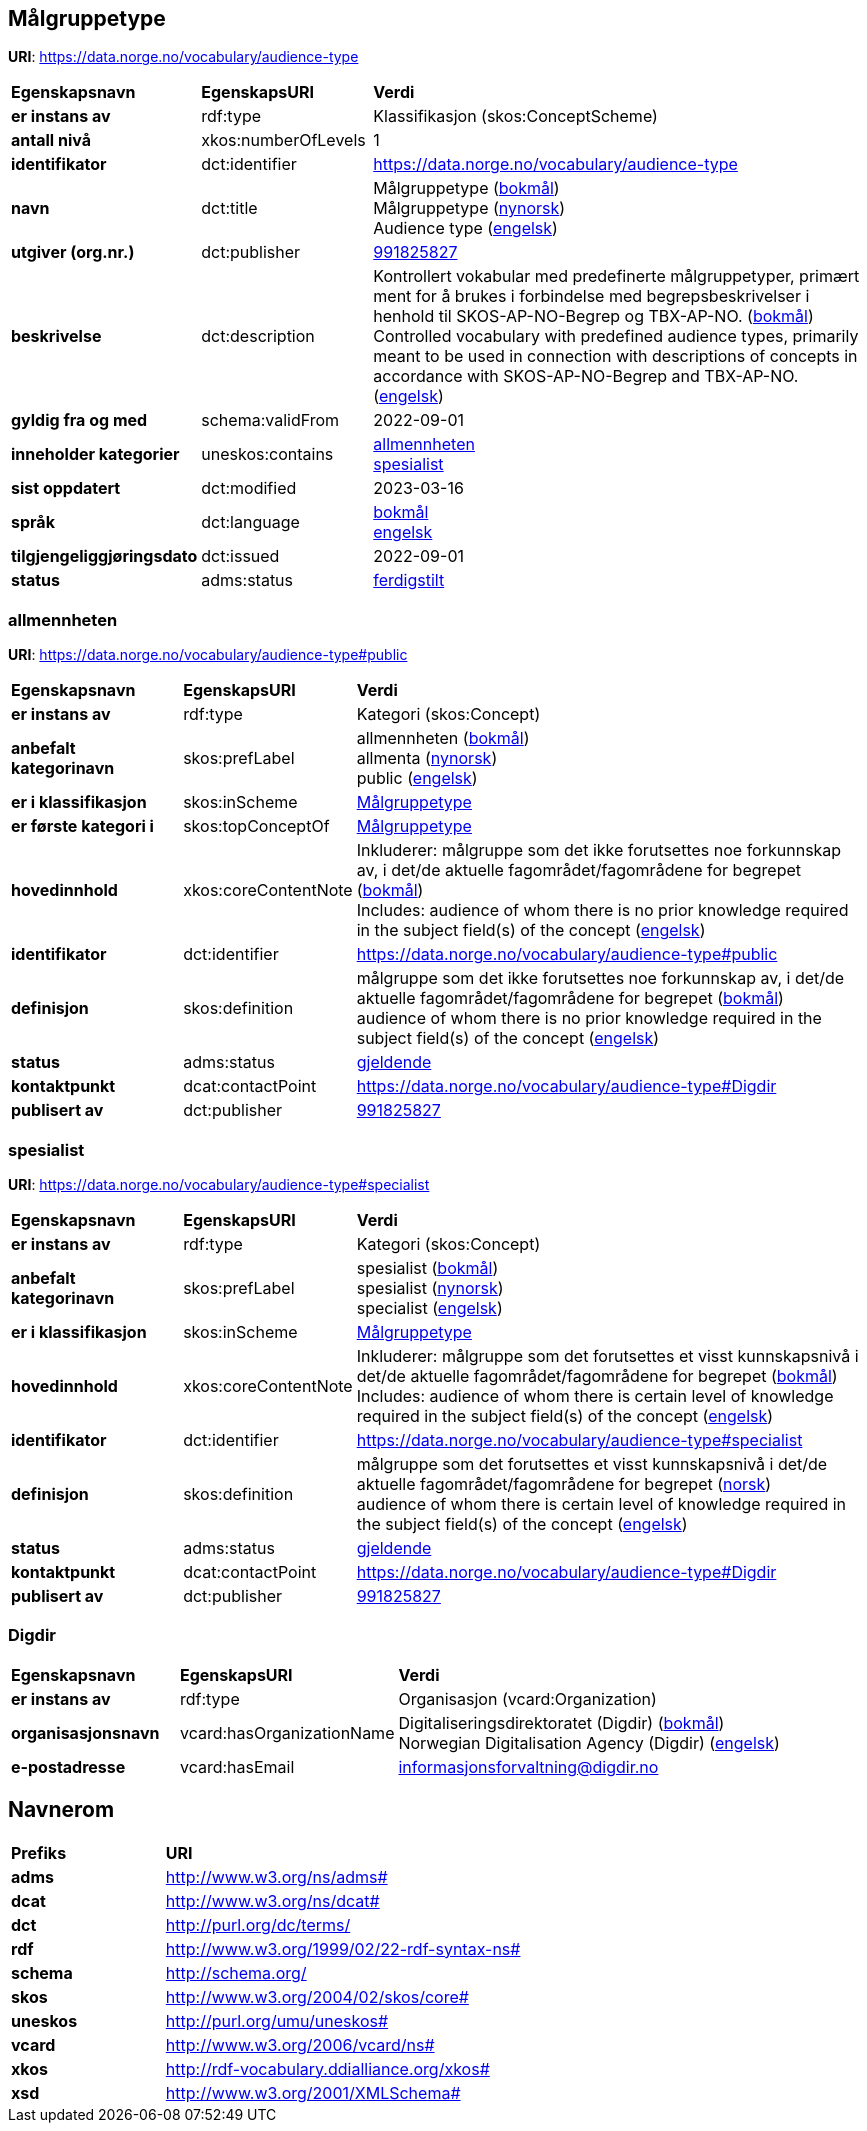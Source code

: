 // Asciidoc file auto-generated by "(Digdir) Excel2Turtle/Html v.3"

== Målgruppetype

*URI*: https://data.norge.no/vocabulary/audience-type

[cols="20s,20d,60d"]
|===
| Egenskapsnavn | *EgenskapsURI* | *Verdi*
| er instans av | rdf:type | Klassifikasjon (skos:ConceptScheme)
| antall nivå | xkos:numberOfLevels |  1
| identifikator | dct:identifier | https://data.norge.no/vocabulary/audience-type
| navn | dct:title |  Målgruppetype (http://publications.europa.eu/resource/authority/language/NOB[bokmål]) + 
 Målgruppetype (http://publications.europa.eu/resource/authority/language/NNO[nynorsk]) + 
 Audience type (http://publications.europa.eu/resource/authority/language/ENG[engelsk])
| utgiver (org.nr.) | dct:publisher | https://organization-catalog.fellesdatakatalog.digdir.no/organizations/991825827[991825827]
| beskrivelse | dct:description |  Kontrollert vokabular med predefinerte målgruppetyper, primært ment for å brukes i forbindelse med begrepsbeskrivelser  i henhold til SKOS-AP-NO-Begrep og TBX-AP-NO. (http://publications.europa.eu/resource/authority/language/NOB[bokmål]) + 
 Controlled vocabulary with predefined audience types, primarily meant to be used in connection with descriptions of concepts in accordance with SKOS-AP-NO-Begrep and TBX-AP-NO. (http://publications.europa.eu/resource/authority/language/ENG[engelsk])
| gyldig fra og med | schema:validFrom |  2022-09-01
| inneholder kategorier | uneskos:contains | https://data.norge.no/vocabulary/audience-type#public[allmennheten] + 
https://data.norge.no/vocabulary/audience-type#specialist[spesialist]
| sist oppdatert | dct:modified |  2023-03-16
| språk | dct:language | http://publications.europa.eu/resource/authority/language/NOB[bokmål] + 
http://publications.europa.eu/resource/authority/language/ENG[engelsk]
| tilgjengeliggjøringsdato | dct:issued |  2022-09-01
| status | adms:status | http://publications.europa.eu/resource/authority/dataset-status/COMPLETED[ferdigstilt]
|===

=== allmennheten [[public]]

*URI*: https://data.norge.no/vocabulary/audience-type#public

[cols="20s,20d,60d"]
|===
| Egenskapsnavn | *EgenskapsURI* | *Verdi*
| er instans av | rdf:type | Kategori (skos:Concept)
| anbefalt kategorinavn | skos:prefLabel |  allmennheten (http://publications.europa.eu/resource/authority/language/NOB[bokmål]) + 
 allmenta (http://publications.europa.eu/resource/authority/language/NNO[nynorsk]) + 
 public (http://publications.europa.eu/resource/authority/language/ENG[engelsk])
| er i klassifikasjon | skos:inScheme | https://data.norge.no/vocabulary/audience-type[Målgruppetype]
| er første kategori i | skos:topConceptOf | https://data.norge.no/vocabulary/audience-type[Målgruppetype]
| hovedinnhold | xkos:coreContentNote |  Inkluderer: målgruppe som det ikke forutsettes noe forkunnskap av, i det/de aktuelle fagområdet/fagområdene for begrepet (http://publications.europa.eu/resource/authority/language/NOB[bokmål]) + 
 Includes: audience of whom there is no prior knowledge required in the subject field(s) of the concept (http://publications.europa.eu/resource/authority/language/ENG[engelsk])
| identifikator | dct:identifier | https://data.norge.no/vocabulary/audience-type#public
| definisjon | skos:definition |  målgruppe som det ikke forutsettes noe forkunnskap av, i det/de aktuelle fagområdet/fagområdene for begrepet (http://publications.europa.eu/resource/authority/language/NOB[bokmål]) + 
 audience of whom there is no prior knowledge required in the subject field(s) of the concept (http://publications.europa.eu/resource/authority/language/ENG[engelsk])
| status | adms:status | http://publications.europa.eu/resource/authority/concept-status/CURRENT[gjeldende]
| kontaktpunkt | dcat:contactPoint | https://data.norge.no/vocabulary/audience-type#Digdir
| publisert av | dct:publisher | https://organization-catalog.fellesdatakatalog.digdir.no/organizations/991825827[991825827]
|===

=== spesialist [[specialist]]

*URI*: https://data.norge.no/vocabulary/audience-type#specialist

[cols="20s,20d,60d"]
|===
| Egenskapsnavn | *EgenskapsURI* | *Verdi*
| er instans av | rdf:type | Kategori (skos:Concept)
| anbefalt kategorinavn | skos:prefLabel |  spesialist (http://publications.europa.eu/resource/authority/language/NOB[bokmål]) + 
 spesialist (http://publications.europa.eu/resource/authority/language/NNO[nynorsk]) + 
 specialist (http://publications.europa.eu/resource/authority/language/ENG[engelsk])
| er i klassifikasjon | skos:inScheme | https://data.norge.no/vocabulary/audience-type[Målgruppetype]
| hovedinnhold | xkos:coreContentNote |  Inkluderer: målgruppe som det forutsettes et visst kunnskapsnivå i det/de aktuelle fagområdet/fagområdene for begrepet (http://publications.europa.eu/resource/authority/language/NOB[bokmål]) + 
 Includes: audience of whom there is certain level of knowledge required in the subject field(s) of the concept (http://publications.europa.eu/resource/authority/language/ENG[engelsk])
| identifikator | dct:identifier | https://data.norge.no/vocabulary/audience-type#specialist
| definisjon | skos:definition |  målgruppe som det forutsettes et visst kunnskapsnivå i det/de aktuelle fagområdet/fagområdene for begrepet (http://publications.europa.eu/resource/authority/language/NOR[norsk]) + 
 audience of whom there is certain level of knowledge required in the subject field(s) of the concept (http://publications.europa.eu/resource/authority/language/ENG[engelsk])
| status | adms:status | http://publications.europa.eu/resource/authority/concept-status/CURRENT[gjeldende]
| kontaktpunkt | dcat:contactPoint | https://data.norge.no/vocabulary/audience-type#Digdir
| publisert av | dct:publisher | https://organization-catalog.fellesdatakatalog.digdir.no/organizations/991825827[991825827]
|===

=== Digdir [[Digdir]]

[cols="20s,20d,60d"]
|===
| Egenskapsnavn | *EgenskapsURI* | *Verdi*
| er instans av | rdf:type | Organisasjon (vcard:Organization)
| organisasjonsnavn | vcard:hasOrganizationName |  Digitaliseringsdirektoratet (Digdir) (http://publications.europa.eu/resource/authority/language/NOB[bokmål]) + 
 Norwegian Digitalisation Agency (Digdir) (http://publications.europa.eu/resource/authority/language/ENG[engelsk])
| e-postadresse | vcard:hasEmail |  informasjonsforvaltning@digdir.no
|===

== Navnerom [[Namespace]]

[cols="30s,70d"]
|===
| Prefiks | *URI*
| adms | http://www.w3.org/ns/adms#
| dcat | http://www.w3.org/ns/dcat#
| dct | http://purl.org/dc/terms/
| rdf | http://www.w3.org/1999/02/22-rdf-syntax-ns#
| schema | http://schema.org/
| skos | http://www.w3.org/2004/02/skos/core#
| uneskos | http://purl.org/umu/uneskos#
| vcard | http://www.w3.org/2006/vcard/ns#
| xkos | http://rdf-vocabulary.ddialliance.org/xkos#
| xsd | http://www.w3.org/2001/XMLSchema#
|===

// End of the file, 2023-03-16 10:47:49